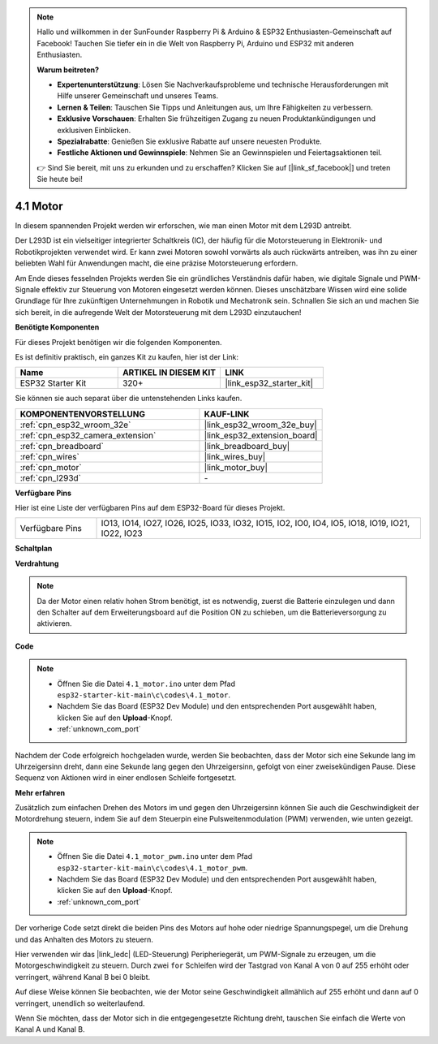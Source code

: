 .. note::

    Hallo und willkommen in der SunFounder Raspberry Pi & Arduino & ESP32 Enthusiasten-Gemeinschaft auf Facebook! Tauchen Sie tiefer ein in die Welt von Raspberry Pi, Arduino und ESP32 mit anderen Enthusiasten.

    **Warum beitreten?**

    - **Expertenunterstützung**: Lösen Sie Nachverkaufsprobleme und technische Herausforderungen mit Hilfe unserer Gemeinschaft und unseres Teams.
    - **Lernen & Teilen**: Tauschen Sie Tipps und Anleitungen aus, um Ihre Fähigkeiten zu verbessern.
    - **Exklusive Vorschauen**: Erhalten Sie frühzeitigen Zugang zu neuen Produktankündigungen und exklusiven Einblicken.
    - **Spezialrabatte**: Genießen Sie exklusive Rabatte auf unsere neuesten Produkte.
    - **Festliche Aktionen und Gewinnspiele**: Nehmen Sie an Gewinnspielen und Feiertagsaktionen teil.

    👉 Sind Sie bereit, mit uns zu erkunden und zu erschaffen? Klicken Sie auf [|link_sf_facebook|] und treten Sie heute bei!

.. _ar_motor:

4.1 Motor
===========================

In diesem spannenden Projekt werden wir erforschen, wie man einen Motor mit dem L293D antreibt.

Der L293D ist ein vielseitiger integrierter Schaltkreis (IC), der häufig für die Motorsteuerung in Elektronik- und Robotikprojekten verwendet wird. Er kann zwei Motoren sowohl vorwärts als auch rückwärts antreiben, was ihn zu einer beliebten Wahl für Anwendungen macht, die eine präzise Motorsteuerung erfordern.

Am Ende dieses fesselnden Projekts werden Sie ein gründliches Verständnis dafür haben, wie digitale Signale und PWM-Signale effektiv zur Steuerung von Motoren eingesetzt werden können. Dieses unschätzbare Wissen wird eine solide Grundlage für Ihre zukünftigen Unternehmungen in Robotik und Mechatronik sein. Schnallen Sie sich an und machen Sie sich bereit, in die aufregende Welt der Motorsteuerung mit dem L293D einzutauchen!

**Benötigte Komponenten**

Für dieses Projekt benötigen wir die folgenden Komponenten.

Es ist definitiv praktisch, ein ganzes Kit zu kaufen, hier ist der Link:

.. list-table::
    :widths: 20 20 20
    :header-rows: 1

    *   - Name
        - ARTIKEL IN DIESEM KIT
        - LINK
    *   - ESP32 Starter Kit
        - 320+
        - |link_esp32_starter_kit|

Sie können sie auch separat über die untenstehenden Links kaufen.

.. list-table::
    :widths: 30 20
    :header-rows: 1

    *   - KOMPONENTENVORSTELLUNG
        - KAUF-LINK

    *   - :ref:`cpn_esp32_wroom_32e`
        - |link_esp32_wroom_32e_buy|
    *   - :ref:`cpn_esp32_camera_extension`
        - |link_esp32_extension_board|
    *   - :ref:`cpn_breadboard`
        - |link_breadboard_buy|
    *   - :ref:`cpn_wires`
        - |link_wires_buy|
    *   - :ref:`cpn_motor`
        - |link_motor_buy|
    *   - :ref:`cpn_l293d`
        - \-

**Verfügbare Pins**

Hier ist eine Liste der verfügbaren Pins auf dem ESP32-Board für dieses Projekt.

.. list-table::
    :widths: 5 20 

    * - Verfügbare Pins
      - IO13, IO14, IO27, IO26, IO25, IO33, IO32, IO15, IO2, IO0, IO4, IO5, IO18, IO19, IO21, IO22, IO23

**Schaltplan**

.. image:: ../../img/circuit/circuit_4.1_motor_l293d.png

    
**Verdrahtung**

.. note:: 

  Da der Motor einen relativ hohen Strom benötigt, ist es notwendig, zuerst die Batterie einzulegen und dann den Schalter auf dem Erweiterungsboard auf die Position ON zu schieben, um die Batterieversorgung zu aktivieren.

.. image:: ../../img/wiring/4.1_motor_l293d_bb.png



**Code**

.. note::

    * Öffnen Sie die Datei ``4.1_motor.ino`` unter dem Pfad ``esp32-starter-kit-main\c\codes\4.1_motor``.
    * Nachdem Sie das Board (ESP32 Dev Module) und den entsprechenden Port ausgewählt haben, klicken Sie auf den **Upload**-Knopf.
    * :ref:`unknown_com_port`
    
    
.. raw:: html
    
  <iframe src=https://create.arduino.cc/editor/sunfounder01/13364fc5-5094-4a84-90ce-07a5f85556dc/preview?embed style="height:510px;width:100%;margin:10px 0" frameborder=0></iframe>



Nachdem der Code erfolgreich hochgeladen wurde, werden Sie beobachten, dass der Motor sich eine Sekunde lang im Uhrzeigersinn dreht, dann eine Sekunde lang gegen den Uhrzeigersinn, gefolgt von einer zweisekündigen Pause. Diese Sequenz von Aktionen wird in einer endlosen Schleife fortgesetzt.


**Mehr erfahren**

Zusätzlich zum einfachen Drehen des Motors im und gegen den Uhrzeigersinn können Sie auch die Geschwindigkeit der Motordrehung steuern, indem Sie auf dem Steuerpin eine Pulsweitenmodulation (PWM) verwenden, wie unten gezeigt.

.. note::

    * Öffnen Sie die Datei ``4.1_motor_pwm.ino`` unter dem Pfad ``esp32-starter-kit-main\c\codes\4.1_motor_pwm``.
    * Nachdem Sie das Board (ESP32 Dev Module) und den entsprechenden Port ausgewählt haben, klicken Sie auf den **Upload**-Knopf.
    * :ref:`unknown_com_port`
    
    
.. raw:: html

  <iframe src=https://create.arduino.cc/editor/sunfounder01/32c262fd-9975-4137-9973-8b62d7240fee/preview?embed style="height:510px;width:100%;margin:10px 0" frameborder=0></iframe>


Der vorherige Code setzt direkt die beiden Pins des Motors auf hohe oder niedrige Spannungspegel, um die Drehung und das Anhalten des Motors zu steuern.

Hier verwenden wir das |link_ledc| (LED-Steuerung) Peripheriegerät, um PWM-Signale zu erzeugen, um die Motorgeschwindigkeit zu steuern. Durch zwei ``for`` Schleifen wird der Tastgrad von Kanal A von 0 auf 255 erhöht oder verringert, während Kanal B bei 0 bleibt.

Auf diese Weise können Sie beobachten, wie der Motor seine Geschwindigkeit allmählich auf 255 erhöht und dann auf 0 verringert, unendlich so weiterlaufend.

Wenn Sie möchten, dass der Motor sich in die entgegengesetzte Richtung dreht, tauschen Sie einfach die Werte von Kanal A und Kanal B.

